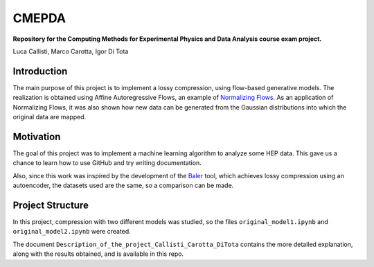 ======
CMEPDA
======
.. image:: https://readthedocs.org/projects/cmepda-callisticarottaditota/badge/?version=latest
    :target: https://cmepda-callisticarottaditota.readthedocs.io/en/latest/?badge=latest
    :alt: Documentation Status


**Repository for the Computing Methods for Experimental Physics and Data Analysis course exam project.**

Luca Callisti, Marco Carotta, Igor Di Tota

Introduction
=================
The main purpose of this project is to implement a lossy compression, using flow-based generative models.
The realization is obtained using Affine Autoregressive Flows, an example of `Normalizing Flows <https://arxiv.org/abs/1912.02762>`_. As an application of Normalizing Flows, it was also shown how new data can be generated from the Gaussian distributions into which the original data are mapped.

Motivation
=================
The goal of this project was to implement a machine learning algorithm to analyze some HEP data. This gave us a chance to learn how to use GitHub and try writing documentation.

Also, since this work was inspired by the development of the `Baler <https://arxiv.org/abs/2305.02283>`_ tool, which achieves lossy compression using an autoencoder, the datasets used are the same, so a comparison can be made.

Project Structure
=================
In this project, compression with two different models was studied, so the files ``original_model1.ipynb`` and ``original_model2.ipynb`` were created.

The document ``Description_of_the_project_Callisti_Carotta_DiTota`` contains the more detailed explanation, along with the results obtained, and is available in this repo.
